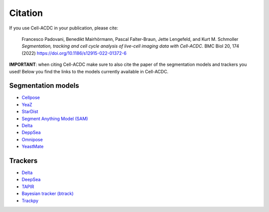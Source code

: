 Citation
========

If you use Cell-ACDC in your publication, please cite:

   Francesco Padovani, Benedikt Mairhörmann, Pascal Falter-Braun, Jette
   Lengefeld, and Kurt M. Schmoller *Segmentation, tracking and cell
   cycle analysis of live-cell imaging data with Cell-ACDC*. BMC Biol
   20, 174 (2022) https://doi.org/10.1186/s12915-022-01372-6

**IMPORTANT**: when citing Cell-ACDC make sure to also cite the paper of the 
segmentation models and trackers you used! 
Below you find the links to the models currently available in Cell-ACDC.

Segmentation models
-------------------

- `Cellpose <https://www.nature.com/articles/s41592-020-01018-x>`_
- `YeaZ <https://www.nature.com/articles/s41467-020-19557-4>`_
- `StarDist <https://github.com/stardist/stardist#how-to-cite>`_
- `Segment Anything Model (SAM) <https://arxiv.org/abs/2304.02643>`_
- `Delta <https://journals.plos.org/ploscompbiol/article?id=10.1371/journal.pcbi.1007673>`_
- `DeppSea <https://doi.org/10.1016/j.crmeth.2023.100500>`_
- `Omnipose <https://www.nature.com/articles/s41592-022-01639-4>`_
- `YeastMate <https://academic.oup.com/bioinformatics/article/38/9/2667/6531960>`_

Trackers
--------

-  `Delta <https://journals.plos.org/ploscompbiol/article?id=10.1371/journal.pcbi.1009797>`__
-  `DeepSea <https://doi.org/10.1016/j.crmeth.2023.100500>`__
-  `TAPIR <https://deepmind-tapir.github.io/>`__
-  `Bayesian tracker (btrack) <https://doi.org/10.3389/fcomp.2021.734559>`__
-  `Trackpy <https://soft-matter.github.io/trackpy/dev/introduction.html#citing-trackpy>`__
